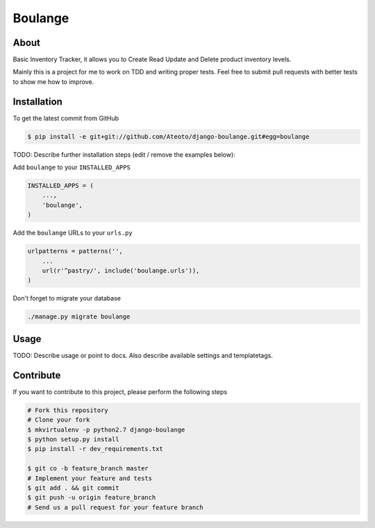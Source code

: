 Boulange
========

.. image:: https://travis-ci.org/Ateoto/django-boulange.png?branch=master   
    :target: https://travis-ci.org/Ateoto/django-boulange

.. image:: https://coveralls.io/repos/Ateoto/django-boulange/badge.png?branch=master
    :target: https://coveralls.io/r/Ateoto/django-boulange

About
-----
Basic Inventory Tracker, it allows you to Create Read Update and Delete product inventory levels.

Mainly this is a project for me to work on TDD and writing proper tests. Feel free to 
submit pull requests with better tests to show me how to improve.


Installation
------------

To get the latest commit from GitHub

.. code-block:: bash

    $ pip install -e git+git://github.com/Ateoto/django-boulange.git#egg=boulange

TODO: Describe further installation steps (edit / remove the examples below):

Add ``boulange`` to your ``INSTALLED_APPS``

.. code-block:: python

    INSTALLED_APPS = (
        ...,
        'boulange',
    )

Add the ``boulange`` URLs to your ``urls.py``

.. code-block:: python

    urlpatterns = patterns('',
        ...
        url(r'^pastry/', include('boulange.urls')),
    )

Don't forget to migrate your database

.. code-block:: bash

    ./manage.py migrate boulange


Usage
-----

TODO: Describe usage or point to docs. Also describe available settings and
templatetags.


Contribute
----------

If you want to contribute to this project, please perform the following steps

.. code-block:: bash

    # Fork this repository
    # Clone your fork
    $ mkvirtualenv -p python2.7 django-boulange
    $ python setup.py install
    $ pip install -r dev_requirements.txt

    $ git co -b feature_branch master
    # Implement your feature and tests
    $ git add . && git commit
    $ git push -u origin feature_branch
    # Send us a pull request for your feature branch
